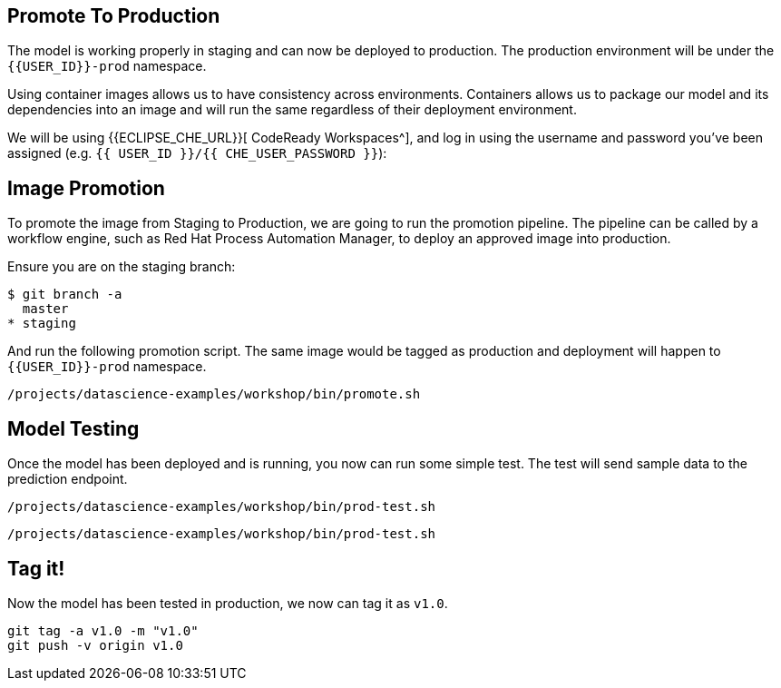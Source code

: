 ## Promote To Production

The model is working properly in staging and can now be deployed to production. The production environment will be under the `{{USER_ID}}-prod` namespace.

Using container images allows us to have consistency across environments. Containers allows us to package our model and its dependencies into an image and will run the same regardless of their deployment environment.

We will be using {{ECLIPSE_CHE_URL}}[ CodeReady Workspaces^], and log in using the username and
password you’ve been assigned (e.g. `{{ USER_ID }}/{{ CHE_USER_PASSWORD }}`):

## Image Promotion

To promote the image from Staging to Production, we are going to run the promotion pipeline. The pipeline can be called by a workflow engine, such as Red Hat Process Automation Manager, to deploy an approved image into production. 

Ensure you are on the staging branch:

[source,sh]
----
$ git branch -a
  master
* staging
----

And run the following promotion script. The same image would be tagged as production and deployment will happen to `{{USER_ID}}-prod` namespace.

[source,sh,role="copypaste"]
----
/projects/datascience-examples/workshop/bin/promote.sh
----

## Model Testing

Once the model has been deployed and is running, you now can run some simple test. The test will send sample data to the prediction endpoint. 

[source, sh]
----
/projects/datascience-examples/workshop/bin/prod-test.sh
----

[source,sh,role="copypaste"]
----
/projects/datascience-examples/workshop/bin/prod-test.sh
----

## Tag it!

Now the model has been tested in production, we now can tag it as `v1.0`.

[source,sh,role="copypaste"]
----
git tag -a v1.0 -m "v1.0"
git push -v origin v1.0
----







